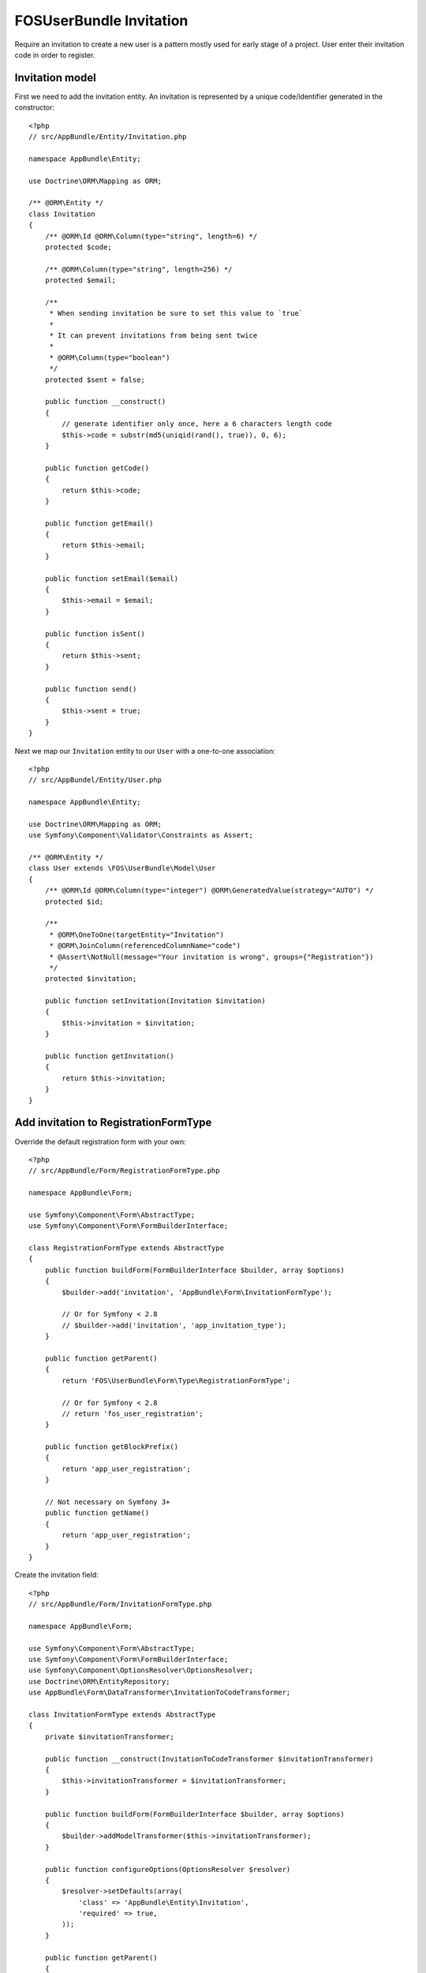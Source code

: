 FOSUserBundle Invitation
========================

Require an invitation to create a new user is a pattern mostly used for
early stage of a project. User enter their invitation code in order to
register.

Invitation model
----------------

First we need to add the invitation entity. An invitation is represented
by a unique code/identifier generated in the constructor::

    <?php
    // src/AppBundle/Entity/Invitation.php

    namespace AppBundle\Entity;

    use Doctrine\ORM\Mapping as ORM;

    /** @ORM\Entity */
    class Invitation
    {
        /** @ORM\Id @ORM\Column(type="string", length=6) */
        protected $code;

        /** @ORM\Column(type="string", length=256) */
        protected $email;

        /**
         * When sending invitation be sure to set this value to `true`
         *
         * It can prevent invitations from being sent twice
         *
         * @ORM\Column(type="boolean")
         */
        protected $sent = false;

        public function __construct()
        {
            // generate identifier only once, here a 6 characters length code
            $this->code = substr(md5(uniqid(rand(), true)), 0, 6);
        }

        public function getCode()
        {
            return $this->code;
        }

        public function getEmail()
        {
            return $this->email;
        }

        public function setEmail($email)
        {
            $this->email = $email;
        }

        public function isSent()
        {
            return $this->sent;
        }

        public function send()
        {
            $this->sent = true;
        }
    }

Next we map our ``Invitation`` entity to our ``User`` with a one-to-one association::

    <?php
    // src/AppBundel/Entity/User.php

    namespace AppBundle\Entity;

    use Doctrine\ORM\Mapping as ORM;
    use Symfony\Component\Validator\Constraints as Assert;

    /** @ORM\Entity */
    class User extends \FOS\UserBundle\Model\User
    {
        /** @ORM\Id @ORM\Column(type="integer") @ORM\GeneratedValue(strategy="AUTO") */
        protected $id;

        /**
         * @ORM\OneToOne(targetEntity="Invitation")
         * @ORM\JoinColumn(referencedColumnName="code")
         * @Assert\NotNull(message="Your invitation is wrong", groups={"Registration"})
         */
        protected $invitation;

        public function setInvitation(Invitation $invitation)
        {
            $this->invitation = $invitation;
        }

        public function getInvitation()
        {
            return $this->invitation;
        }
    }

Add invitation to RegistrationFormType
--------------------------------------

Override the default registration form with your own::

    <?php
    // src/AppBundle/Form/RegistrationFormType.php

    namespace AppBundle\Form;

    use Symfony\Component\Form\AbstractType;
    use Symfony\Component\Form\FormBuilderInterface;

    class RegistrationFormType extends AbstractType
    {
        public function buildForm(FormBuilderInterface $builder, array $options)
        {
            $builder->add('invitation', 'AppBundle\Form\InvitationFormType');

            // Or for Symfony < 2.8
            // $builder->add('invitation', 'app_invitation_type');
        }

        public function getParent()
        {
            return 'FOS\UserBundle\Form\Type\RegistrationFormType';

            // Or for Symfony < 2.8
            // return 'fos_user_registration';
        }

        public function getBlockPrefix()
        {
            return 'app_user_registration';
        }

        // Not necessary on Symfony 3+
        public function getName()
        {
            return 'app_user_registration';
        }
    }

Create the invitation field::

    <?php
    // src/AppBundle/Form/InvitationFormType.php

    namespace AppBundle\Form;

    use Symfony\Component\Form\AbstractType;
    use Symfony\Component\Form\FormBuilderInterface;
    use Symfony\Component\OptionsResolver\OptionsResolver;
    use Doctrine\ORM\EntityRepository;
    use AppBundle\Form\DataTransformer\InvitationToCodeTransformer;

    class InvitationFormType extends AbstractType
    {
        private $invitationTransformer;

        public function __construct(InvitationToCodeTransformer $invitationTransformer)
        {
            $this->invitationTransformer = $invitationTransformer;
        }

        public function buildForm(FormBuilderInterface $builder, array $options)
        {
            $builder->addModelTransformer($this->invitationTransformer);
        }

        public function configureOptions(OptionsResolver $resolver)
        {
            $resolver->setDefaults(array(
                'class' => 'AppBundle\Entity\Invitation',
                'required' => true,
            ));
        }

        public function getParent()
        {
            return 'Symfony\Component\Form\Extension\Core\Type\TextType';

            // Or for Symfony < 2.8
            // return 'text';
        }

        public function getBlockPrefix()
        {
            return 'app_invitation_type';
        }

        // Not necessary on Symfony 3+
        public function getName()
        {
            return 'app_invitation_type';
        }
    }

Create the custom data transformer::

    <?php
    // src/AppBundle/Form/InvitationToCodeTransformer.php

    namespace AppBundle\Form\DataTransformer;

    use AppBundle\Entity\Invitation;
    use Doctrine\ORM\EntityManager;
    use Symfony\Component\Form\DataTransformerInterface;
    use Symfony\Component\Form\Exception\UnexpectedTypeException;

    /**
     * Transforms an Invitation to an invitation code.
     */
    class InvitationToCodeTransformer implements DataTransformerInterface
    {
        private $entityManager;

        public function __construct(EntityManager $entityManager)
        {
            $this->entityManager = $entityManager;
        }

        public function transform($value)
        {
            if (null === $value) {
                return null;
            }

            if (!$value instanceof Invitation) {
                throw new UnexpectedTypeException($value, 'AppBundle\Entity\Invitation');
            }

            return $value->getCode();
        }

        public function reverseTransform($value)
        {
            if (null === $value || '' === $value) {
                return null;
            }

            if (!is_string($value)) {
                throw new UnexpectedTypeException($value, 'string');
            }

            $dql = <<<DQL
    SELECT i
    FROM AppBundle:Invitation i
    WHERE i.code = :code
    AND NOT EXISTS(SELECT 1 FROM AppBundle:User u WHERE u.invitation = i)
    DQL;

            return $this->entityManager
                ->createQuery($dql)
                ->setParameter('code', $value)
                ->setMaxResults(1)
                ->getOneOrNullResult();
        }
    }

Register your custom form type in the container:

.. configuration-block::

    .. code-block:: yaml

        # app/config/services.yml
        services:
            app.form.registration:
                class: AppBundle\Form\RegistrationFormType
                tags:
                    - { name: "form.type", alias: "app_user_registration" }

            app.form.invitation:
                class: AppBundle\Form\InvitationFormType
                arguments: ['@app.form.data_transformer.invitation']
                tags:
                    - { name: "form.type", alias: "app_invitation_type" }

            app.form.data_transformer.invitation:
                class: AppBundle\Form\DataTransformer\InvitationToCodeTransformer
                arguments: ['@doctrine.orm.entity_manager']
                public: false

    .. code-block:: xml

        <!-- app/config/services.xml -->

        <?xml version="1.0" ?>

        <container xmlns="http://symfony.com/schema/dic/services"
            xmlns:xsi="http://www.w3.org/2001/XMLSchema-instance"
            xsi:schemaLocation="http://symfony.com/schema/dic/services http://symfony.com/schema/dic/services/services-1.0.xsd">

            <services>

                <service id="app.form.registration" class="AppBundle\Form\RegistrationFormType">
                    <tag name="form.type" alias="app_user_registration" />
                </service>

                <service id="app.form.invitation" class="AppBundle\Form\InvitationFormType">
                    <argument type="service" id="app.form.data_transformer.invitation"/>
                    <tag name="form.type" alias="app_invitation_type" />
                </service>

                <service id="app.form.data_transformer.invitation"
                    class="AppBundle\Form\DataTransformer\InvitationToCodeTransformer"
                    public="false
                >
                    <argument type="service" id="doctrine.orm.entity_manager"/>
                </service>

            </services>
        </container>

Next overwrite the default ``RegistrationFormType`` with the one just created :

.. code-block:: yaml

    # app/config/config.yml

    fos_user:
        registration:
            form:
                type: AppBundle\Form\RegistrationFormType
                # Or for Symfony < 2.8
                # type: app_user_registration

You are done, go to your registration form to see the result.
